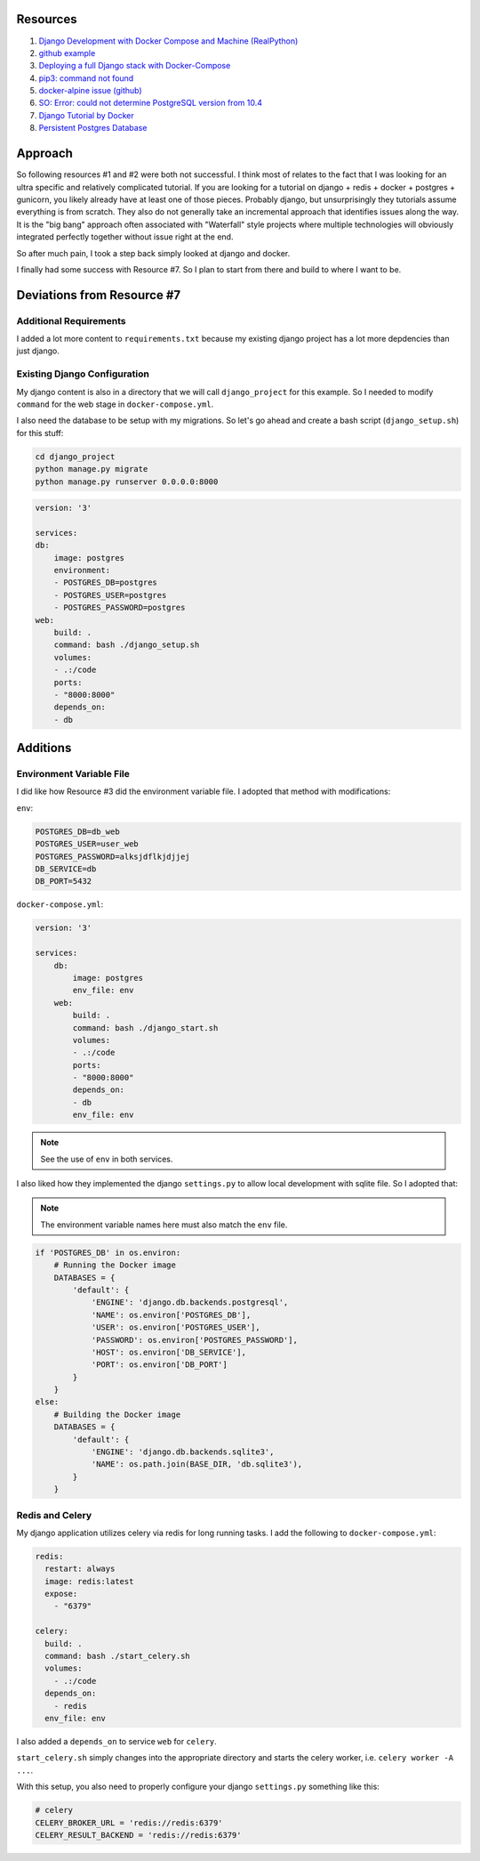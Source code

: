 Resources
==========

1. `Django Development with Docker Compose and Machine (RealPython) <https://realpython.com/django-development-with-docker-compose-and-machine/>`_

2. `github example <https://github.com/pahaz/docker-compose-django-postgresql-redis-example>`_

3. `Deploying a full Django stack with Docker-Compose <https://www.capside.com/labs/deploying-full-django-stack-with-docker-compose/>`_

4. `pip3: command not found <https://stackoverflow.com/questions/48014769/pip3-command-not-found>`_

5. `docker-alpine issue (github) <https://github.com/alpinelinux/docker-alpine/issues/91>`_

6. `SO: Error: could not determine PostgreSQL version from 10.4 <https://askubuntu.com/questions/1059057/error-could-not-determine-postgresql-version-from-10-4>`_

7. `Django Tutorial by Docker <https://docs.docker.com/compose/django/>`_

8. `Persistent Postgres Database <https://www.digitalocean.com/community/questions/how-to-create-a-persistent-data-volume-for-postgres-database-container-within-a-docker-project>`_

Approach
==============

So following resources #1 and #2 were both not successful.  I think most of relates to
the fact that I was looking for an ultra specific and relatively complicated tutorial.
If you are looking for a tutorial on django + redis + docker + postgres + gunicorn, 
you likely already have 
at least one of those pieces.  Probably django, but unsurprisingly they tutorials
assume everything is from scratch.  They also do not generally take an incremental
approach that identifies issues along the way.  It is the "big bang" approach often
associated with  "Waterfall" style projects where multiple technologies will obviously
integrated perfectly together without issue right at the end.

So after much pain, I took a step back simply looked at django and docker.

I finally had some success with Resource #7.  So I plan to start from there and build
to where I want to be.

Deviations from Resource #7
============================

Additional Requirements
--------------------------------

I added a lot more content to ``requirements.txt`` because my existing django project
has a lot more depdencies than just django.

Existing Django Configuration
----------------------------------------

My django content is also in a directory that we will call ``django_project`` for this 
example.  So I needed to modify ``command`` for the web stage in ``docker-compose.yml``.

I also need the database to be setup with my migrations.  So let's go ahead and create
a bash script (``django_setup.sh``) for this stuff:

.. code-block:: bash

    cd django_project
    python manage.py migrate
    python manage.py runserver 0.0.0.0:8000

.. code-block:: yaml

    version: '3'
    
    services:
    db:
        image: postgres
        environment:
        - POSTGRES_DB=postgres
        - POSTGRES_USER=postgres
        - POSTGRES_PASSWORD=postgres
    web:
        build: .
        command: bash ./django_setup.sh
        volumes:
        - .:/code
        ports:
        - "8000:8000"
        depends_on:
        - db

Additions
=========

Environment Variable File
----------------------------

I did like how Resource #3 did the environment variable file.  I adopted that method
with modifications:

``env``:

.. code-block:: bash

    POSTGRES_DB=db_web
    POSTGRES_USER=user_web
    POSTGRES_PASSWORD=alksjdflkjdjjej
    DB_SERVICE=db
    DB_PORT=5432

``docker-compose.yml``:

.. code-block:: yaml

    version: '3'
    
    services:
        db:
            image: postgres
            env_file: env
        web:
            build: .
            command: bash ./django_start.sh
            volumes:
            - .:/code
            ports:
            - "8000:8000"
            depends_on:
            - db
            env_file: env

.. note:: See the use of ``env`` in both services.

I also liked how they implemented the django ``settings.py`` to allow
local development with sqlite file.  So I adopted that:

.. note:: The environment variable names here must also match the ``env`` file.

.. code-block:: python

    if 'POSTGRES_DB' in os.environ:
        # Running the Docker image
        DATABASES = {
            'default': {
                'ENGINE': 'django.db.backends.postgresql',
                'NAME': os.environ['POSTGRES_DB'],
                'USER': os.environ['POSTGRES_USER'],
                'PASSWORD': os.environ['POSTGRES_PASSWORD'],
                'HOST': os.environ['DB_SERVICE'],
                'PORT': os.environ['DB_PORT']
            }
        }
    else:
        # Building the Docker image
        DATABASES = {
            'default': {
                'ENGINE': 'django.db.backends.sqlite3',
                'NAME': os.path.join(BASE_DIR, 'db.sqlite3'),
            }
        }

Redis and Celery
----------------------------

My django application utilizes celery via redis for long running tasks.
I add the following to ``docker-compose.yml``:

.. code-block:: yaml

  redis:
    restart: always
    image: redis:latest
    expose:
      - "6379"

  celery:
    build: .
    command: bash ./start_celery.sh
    volumes:
      - .:/code
    depends_on:
      - redis
    env_file: env

I also added a ``depends_on`` to service ``web`` for ``celery``.

``start_celery.sh`` simply changes into the appropriate directory
and starts the celery worker, i.e. ``celery worker -A ...``.

With this setup, you also need to properly configure your django
``settings.py`` something like this:

.. code-block:: python

    # celery
    CELERY_BROKER_URL = 'redis://redis:6379'
    CELERY_RESULT_BACKEND = 'redis://redis:6379'